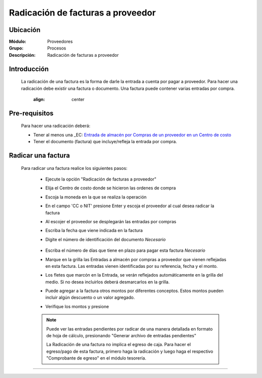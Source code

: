 ==================================
Radicación de facturas a proveedor
==================================

Ubicación
=========

:Módulo:
 Proveedores

:Grupo:
 Procesos

:Descripción:
  Radicación de facturas a proveedor


Introducción
============

	La radicación de una factura es la forma de darle la entrada a cuenta por pagar a proveedor. Para hacer una radicación debe existir una factura o documento. Una factura puede contener varias entradas por compra.

		 	 .. figure:: images/radicacion/0.png
 		     	:align: center

Pre-requisitos
==============

	Para hacer una radicación deberá:

	- Tener al menos una _EC: `Entrada de almacén por Compras de un proveedor en un Centro de costo <../../../inventario/standard/procesos/frm_inventario.html#entradas-de-mercancias>`_
	- Tener el documento (factura) que incluye/refleja la entrada por compra.

Radicar una factura
===================

	Para radicar una factura realice los siguientes pasos:

	 - Ejecute la opción "Radicación de facturas a proveedor"
	 - Elija el Centro de costo donde se hicieron las ordenes de compra
	 - Escoja la moneda en la que se realiza la operación
	 - En el campo 'CC o NIT' presione Enter y escoja el proveedor al cual desea radicar la factura
	 - Al escojer el proveedor se desplegarán las entradas por compras
	 - Escriba la fecha que viene indicada en la factura
	 - Digite el número de identificación del documento *Necesario*

	 	 	 .. figure:: images/radicacion/1.png
 		            :align: center

	 - Escriba el número de días que tiene en plazo para pagar esta factura *Necesario*
	 - Marque en la grilla las Entradas a almacén por compras a proveedor que vienen reflejadas en esta factura. Las entradas vienen identificadas por su referencia, fecha y el monto.
	 - Los fletes que marcón en la Entrada, se verán reflejados automáticamente en la grilla del medio. Si no desea incluirlos deberá desmarcarlos en la grilla.
	 - Puede agregar a la factura otros montos por diferentes conceptos. Estos montos pueden incluir algún descuento o un valor agregado.
	 - Verifique los montos y presione |save.bmp| 

	 	 	.. figure:: images/radicacion/2.png
 		          :align: center

	 .. NOTE::

	 	Puede ver las entradas pendientes por radicar de una manera detallada en formato de hoja de cálculo, presionando "Generar archivo de entradas pendientes"

		La Radicación de una factura no implica el egreso de caja. Para hacer el egreso/pago de esta factura, primero haga la radicación y luego haga el respectivo "Comprobante de egreso" en el módulo tesorería.

---------------------------------------------------------


.. |pdf_logo.gif| image:: /_images/generales/pdf_logo.gif
.. |excel.bmp| image:: /_images/generales/excel.bmp
.. |codbar.png| image:: /_images/generales/codbar.png
.. |printer_q.bmp| image:: /_images/generales/printer_q.bmp
.. |calendaricon.gif| image:: /_images/generales/calendaricon.gif
.. |gear.bmp| image:: /_images/generales/gear.bmp
.. |openfolder.bmp| image:: /_images/generales/openfold.bmp
.. |library_listview.bmp| image:: /_images/generales/library_listview.png
.. |plus.bmp| image:: /_images/generales/plus.bmp
.. |wzedit.bmp| image:: /_images/generales/wzedit.bmp
.. |buscar.bmp| image:: /_images/generales/buscar.bmp
.. |delete.bmp| image:: /_images/generales/delete.bmp
.. |btn_ok.bmp| image:: /_images/generales/btn_ok.bmp
.. |refresh.bmp| image:: /_images/generales/refresh.bmp
.. |descartar.bmp| image:: /_images/generales/descartar.bmp
.. |save.bmp| image:: /_images/generales/save.bmp
.. |wznew.bmp| image:: /_images/generales/wznew.bmp